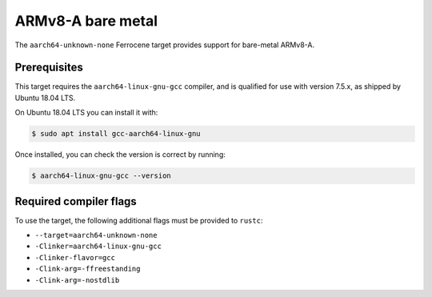 .. SPDX-License-Identifier: MIT OR Apache-2.0
   SPDX-FileCopyrightText: The Ferrocene Developers

ARMv8-A bare metal
==================

The ``aarch64-unknown-none`` Ferrocene target provides support for
bare-metal ARMv8-A.

Prerequisites
-------------

This target requires the ``aarch64-linux-gnu-gcc`` compiler, and is qualified
for use with version 7.5.x, as shipped by Ubuntu 18.04 LTS.

On Ubuntu 18.04 LTS you can install it with:

.. code-block::

   $ sudo apt install gcc-aarch64-linux-gnu

Once installed, you can check the version is correct by running:

.. code-block::

   $ aarch64-linux-gnu-gcc --version

Required compiler flags
-----------------------

To use the target, the following additional flags must be provided to
``rustc``:

* ``--target=aarch64-unknown-none``
* ``-Clinker=aarch64-linux-gnu-gcc``
* ``-Clinker-flavor=gcc``
* ``-Clink-arg=-ffreestanding``
* ``-Clink-arg=-nostdlib``
